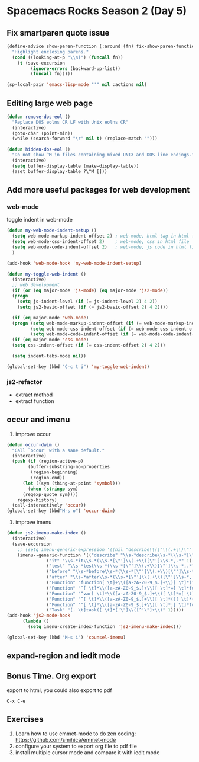 * Spacemacs Rocks Season 2 (Day 5)

** Fix smartparen quote issue
#+BEGIN_SRC emacs-lisp
  (define-advice show-paren-function (:around (fn) fix-show-paren-function)
    "Highlight enclosing parens."
    (cond ((looking-at-p "\\s(") (funcall fn))
	  (t (save-excursion
	       (ignore-errors (backward-up-list))
	       (funcall fn)))))

  (sp-local-pair 'emacs-lisp-mode "'" nil :actions nil)
#+END_SRC

** Editing large web page 
#+BEGIN_SRC emacs-lisp
  (defun remove-dos-eol ()
    "Replace DOS eolns CR LF with Unix eolns CR"
    (interactive)
    (goto-char (point-min))
    (while (search-forward "\r" nil t) (replace-match "")))

  (defun hidden-dos-eol ()
    "Do not show ^M in files containing mixed UNIX and DOS line endings."
    (interactive)
    (setq buffer-display-table (make-display-table))
    (aset buffer-display-table ?\^M []))
#+END_SRC

** Add more useful packages for web development
*** web-mode
toggle indent in web-mode
#+BEGIN_SRC emacs-lisp
  (defun my-web-mode-indent-setup ()
    (setq web-mode-markup-indent-offset 2) ; web-mode, html tag in html file
    (setq web-mode-css-indent-offset 2)    ; web-mode, css in html file
    (setq web-mode-code-indent-offset 2)   ; web-mode, js code in html file
    )

  (add-hook 'web-mode-hook 'my-web-mode-indent-setup)

  (defun my-toggle-web-indent ()
    (interactive)
    ;; web development
    (if (or (eq major-mode 'js-mode) (eq major-mode 'js2-mode))
	(progn
	  (setq js-indent-level (if (= js-indent-level 2) 4 2))
	  (setq js2-basic-offset (if (= js2-basic-offset 2) 4 2))))

    (if (eq major-mode 'web-mode)
	(progn (setq web-mode-markup-indent-offset (if (= web-mode-markup-indent-offset 2) 4 2))
	       (setq web-mode-css-indent-offset (if (= web-mode-css-indent-offset 2) 4 2))
	       (setq web-mode-code-indent-offset (if (= web-mode-code-indent-offset 2) 4 2))))
    (if (eq major-mode 'css-mode)
	(setq css-indent-offset (if (= css-indent-offset 2) 4 2)))

    (setq indent-tabs-mode nil))

  (global-set-key (kbd "C-c t i") 'my-toggle-web-indent)
#+END_SRC

*** js2-refactor
- extract method
- extract function

** occur and imenu
1. improve occur
#+BEGIN_SRC emacs-lisp
  (defun occur-dwim ()
    "Call `occur' with a sane default."
    (interactive)
    (push (if (region-active-p)
	      (buffer-substring-no-properties
	       (region-beginning)
	       (region-end))
	    (let ((sym (thing-at-point 'symbol)))
	      (when (stringp sym)
		(regexp-quote sym))))
	  regexp-history)
    (call-interactively 'occur))
  (global-set-key (kbd"M-s o") 'occur-dwim)
#+END_SRC

2. improve imenu
#+BEGIN_SRC emacs-lisp
  (defun js2-imenu-make-index ()
    (interactive)
    (save-excursion
      ;; (setq imenu-generic-expression '((nil "describe\\(\"\\(.+\\)\"" 1)))
      (imenu--generic-function '(("describe" "\\s-*describe\\s-*(\\s-*[\"']\\(.+\\)[\"']\\s-*,.*" 1)
				 ("it" "\\s-*it\\s-*(\\s-*[\"']\\(.+\\)[\"']\\s-*,.*" 1)
				 ("test" "\\s-*test\\s-*(\\s-*[\"']\\(.+\\)[\"']\\s-*,.*" 1)
				 ("before" "\\s-*before\\s-*(\\s-*[\"']\\(.+\\)[\"']\\s-*,.*" 1)
				 ("after" "\\s-*after\\s-*(\\s-*[\"']\\(.+\\)[\"']\\s-*,.*" 1)
				 ("Function" "function[ \t]+\\([a-zA-Z0-9_$.]+\\)[ \t]*(" 1)
				 ("Function" "^[ \t]*\\([a-zA-Z0-9_$.]+\\)[ \t]*=[ \t]*function[ \t]*(" 1)
				 ("Function" "^var[ \t]*\\([a-zA-Z0-9_$.]+\\)[ \t]*=[ \t]*function[ \t]*(" 1)
				 ("Function" "^[ \t]*\\([a-zA-Z0-9_$.]+\\)[ \t]*()[ \t]*{" 1)
				 ("Function" "^[ \t]*\\([a-zA-Z0-9_$.]+\\)[ \t]*:[ \t]*function[ \t]*(" 1)
				 ("Task" "[. \t]task([ \t]*['\"]\\([^'\"]+\\)" 1)))))
  (add-hook 'js2-mode-hook
	    (lambda ()
	      (setq imenu-create-index-function 'js2-imenu-make-index)))

  (global-set-key (kbd "M-s i") 'counsel-imenu)
#+END_SRC
** expand-region and iedit mode

** Bonus Time. Org export
export to html,  you could also export to pdf

=C-x C-e=

** Exercises
1. Learn how to use emmet-mode to do zen coding: https://github.com/smihica/emmet-mode
2. configure your system to export org file to pdf file
3. install multiple cursor mode and compare it with iedit mode
